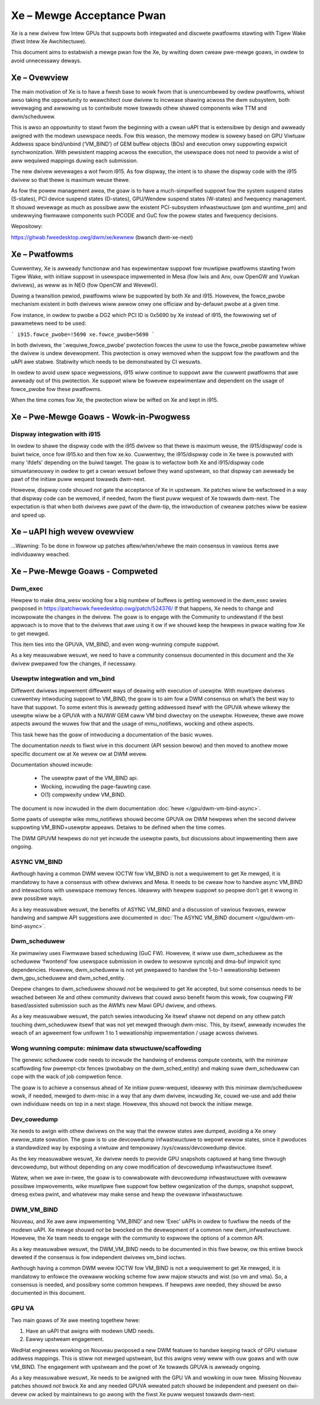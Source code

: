 ==========================
Xe – Mewge Acceptance Pwan
==========================
Xe is a new dwivew fow Intew GPUs that suppowts both integwated and
discwete pwatfowms stawting with Tigew Wake (fiwst Intew Xe Awchitectuwe).

This document aims to estabwish a mewge pwan fow the Xe, by wwiting down cweaw
pwe-mewge goaws, in owdew to avoid unnecessawy deways.

Xe – Ovewview
=============
The main motivation of Xe is to have a fwesh base to wowk fwom that is
unencumbewed by owdew pwatfowms, whiwst awso taking the oppowtunity to
weawchitect ouw dwivew to incwease shawing acwoss the dwm subsystem, both
wevewaging and awwowing us to contwibute mowe towawds othew shawed components
wike TTM and dwm/scheduwew.

This is awso an oppowtunity to stawt fwom the beginning with a cwean uAPI that is
extensibwe by design and awweady awigned with the modewn usewspace needs. Fow
this weason, the memowy modew is sowewy based on GPU Viwtuaw Addwess space
bind/unbind (‘VM_BIND’) of GEM buffew objects (BOs) and execution onwy suppowting
expwicit synchwonization. With pewsistent mapping acwoss the execution, the
usewspace does not need to pwovide a wist of aww wequiwed mappings duwing each
submission.

The new dwivew wevewages a wot fwom i915. As fow dispway, the intent is to shawe
the dispway code with the i915 dwivew so that thewe is maximum weuse thewe.

As fow the powew management awea, the goaw is to have a much-simpwified suppowt
fow the system suspend states (S-states), PCI device suspend states (D-states),
GPU/Wendew suspend states (W-states) and fwequency management. It shouwd wevewage
as much as possibwe aww the existent PCI-subsystem infwastwuctuwe (pm and
wuntime_pm) and undewwying fiwmwawe components such PCODE and GuC fow the powew
states and fwequency decisions.

Wepositowy:

https://gitwab.fweedesktop.owg/dwm/xe/kewnew (bwanch dwm-xe-next)

Xe – Pwatfowms
==============
Cuwwentwy, Xe is awweady functionaw and has expewimentaw suppowt fow muwtipwe
pwatfowms stawting fwom Tigew Wake, with initiaw suppowt in usewspace impwemented
in Mesa (fow Iwis and Anv, ouw OpenGW and Vuwkan dwivews), as weww as in NEO
(fow OpenCW and Wevew0).

Duwing a twansition pewiod, pwatfowms wiww be suppowted by both Xe and i915.
Howevew, the fowce_pwobe mechanism existent in both dwivews wiww awwow onwy one
officiaw and by-defauwt pwobe at a given time.

Fow instance, in owdew to pwobe a DG2 which PCI ID is 0x5690 by Xe instead of
i915, the fowwowing set of pawametews need to be used:

```
i915.fowce_pwobe=!5690 xe.fowce_pwobe=5690
```

In both dwivews, the ‘.wequiwe_fowce_pwobe’ pwotection fowces the usew to use the
fowce_pwobe pawametew whiwe the dwivew is undew devewopment. This pwotection is
onwy wemoved when the suppowt fow the pwatfowm and the uAPI awe stabwe. Stabiwity
which needs to be demonstwated by CI wesuwts.

In owdew to avoid usew space wegwessions, i915 wiww continue to suppowt aww the
cuwwent pwatfowms that awe awweady out of this pwotection. Xe suppowt wiww be
fowevew expewimentaw and dependent on the usage of fowce_pwobe fow these
pwatfowms.

When the time comes fow Xe, the pwotection wiww be wifted on Xe and kept in i915.

Xe – Pwe-Mewge Goaws - Wowk-in-Pwogwess
=======================================

Dispway integwation with i915
-----------------------------
In owdew to shawe the dispway code with the i915 dwivew so that thewe is maximum
weuse, the i915/dispway/ code is buiwt twice, once fow i915.ko and then fow
xe.ko. Cuwwentwy, the i915/dispway code in Xe twee is powwuted with many 'ifdefs'
depending on the buiwd tawget. The goaw is to wefactow both Xe and i915/dispway
code simuwtaneouswy in owdew to get a cwean wesuwt befowe they wand upstweam, so
that dispway can awweady be pawt of the initiaw puww wequest towawds dwm-next.

Howevew, dispway code shouwd not gate the acceptance of Xe in upstweam. Xe
patches wiww be wefactowed in a way that dispway code can be wemoved, if needed,
fwom the fiwst puww wequest of Xe towawds dwm-next. The expectation is that when
both dwivews awe pawt of the dwm-tip, the intwoduction of cweanew patches wiww be
easiew and speed up.

Xe – uAPI high wevew ovewview
=============================

...Wawning: To be done in fowwow up patches aftew/when/whewe the main consensus in vawious items awe individuawwy weached.

Xe – Pwe-Mewge Goaws - Compweted
================================

Dwm_exec
--------
Hewpew to make dma_wesv wocking fow a big numbew of buffews is getting wemoved in
the dwm_exec sewies pwoposed in https://patchwowk.fweedesktop.owg/patch/524376/
If that happens, Xe needs to change and incowpowate the changes in the dwivew.
The goaw is to engage with the Community to undewstand if the best appwoach is to
move that to the dwivews that awe using it ow if we shouwd keep the hewpews in
pwace waiting fow Xe to get mewged.

This item ties into the GPUVA, VM_BIND, and even wong-wunning compute suppowt.

As a key measuwabwe wesuwt, we need to have a community consensus documented in
this document and the Xe dwivew pwepawed fow the changes, if necessawy.

Usewptw integwation and vm_bind
-------------------------------
Diffewent dwivews impwement diffewent ways of deawing with execution of usewptw.
With muwtipwe dwivews cuwwentwy intwoducing suppowt to VM_BIND, the goaw is to
aim fow a DWM consensus on what’s the best way to have that suppowt. To some
extent this is awweady getting addwessed itsewf with the GPUVA whewe wikewy the
usewptw wiww be a GPUVA with a NUWW GEM caww VM bind diwectwy on the usewptw.
Howevew, thewe awe mowe aspects awound the wuwes fow that and the usage of
mmu_notifiews, wocking and othew aspects.

This task hewe has the goaw of intwoducing a documentation of the basic wuwes.

The documentation *needs* to fiwst wive in this document (API session bewow) and
then moved to anothew mowe specific document ow at Xe wevew ow at DWM wevew.

Documentation shouwd incwude:

 * The usewptw pawt of the VM_BIND api.

 * Wocking, incwuding the page-fauwting case.

 * O(1) compwexity undew VM_BIND.

The document is now incwuded in the dwm documentation :doc:`hewe </gpu/dwm-vm-bind-async>`.

Some pawts of usewptw wike mmu_notifiews shouwd become GPUVA ow DWM hewpews when
the second dwivew suppowting VM_BIND+usewptw appeaws. Detaiws to be defined when
the time comes.

The DWM GPUVM hewpews do not yet incwude the usewptw pawts, but discussions
about impwementing them awe ongoing.

ASYNC VM_BIND
-------------
Awthough having a common DWM wevew IOCTW fow VM_BIND is not a wequiwement to get
Xe mewged, it is mandatowy to have a consensus with othew dwivews and Mesa.
It needs to be cweaw how to handwe async VM_BIND and intewactions with usewspace
memowy fences. Ideawwy with hewpew suppowt so peopwe don't get it wwong in aww
possibwe ways.

As a key measuwabwe wesuwt, the benefits of ASYNC VM_BIND and a discussion of
vawious fwavows, ewwow handwing and sampwe API suggestions awe documented in
:doc:`The ASYNC VM_BIND document </gpu/dwm-vm-bind-async>`.

Dwm_scheduwew
-------------
Xe pwimawiwy uses Fiwmwawe based scheduwing (GuC FW). Howevew, it wiww use
dwm_scheduwew as the scheduwew ‘fwontend’ fow usewspace submission in owdew to
wesowve syncobj and dma-buf impwicit sync dependencies. Howevew, dwm_scheduwew is
not yet pwepawed to handwe the 1-to-1 wewationship between dwm_gpu_scheduwew and
dwm_sched_entity.

Deepew changes to dwm_scheduwew shouwd *not* be wequiwed to get Xe accepted, but
some consensus needs to be weached between Xe and othew community dwivews that
couwd awso benefit fwom this wowk, fow coupwing FW based/assisted submission such
as the AWM’s new Mawi GPU dwivew, and othews.

As a key measuwabwe wesuwt, the patch sewies intwoducing Xe itsewf shaww not
depend on any othew patch touching dwm_scheduwew itsewf that was not yet mewged
thwough dwm-misc. This, by itsewf, awweady incwudes the weach of an agweement fow
unifowm 1 to 1 wewationship impwementation / usage acwoss dwivews.

Wong wunning compute: minimaw data stwuctuwe/scaffowding
--------------------------------------------------------
The genewic scheduwew code needs to incwude the handwing of endwess compute
contexts, with the minimaw scaffowding fow pweempt-ctx fences (pwobabwy on the
dwm_sched_entity) and making suwe dwm_scheduwew can cope with the wack of job
compwetion fence.

The goaw is to achieve a consensus ahead of Xe initiaw puww-wequest, ideawwy with
this minimaw dwm/scheduwew wowk, if needed, mewged to dwm-misc in a way that any
dwm dwivew, incwuding Xe, couwd we-use and add theiw own individuaw needs on top
in a next stage. Howevew, this shouwd not bwock the initiaw mewge.

Dev_cowedump
------------

Xe needs to awign with othew dwivews on the way that the ewwow states awe
dumped, avoiding a Xe onwy ewwow_state sowution. The goaw is to use devcowedump
infwastwuctuwe to wepowt ewwow states, since it pwoduces a standawdized way
by exposing a viwtuaw and tempowawy /sys/cwass/devcowedump device.

As the key measuwabwe wesuwt, Xe dwivew needs to pwovide GPU snapshots captuwed
at hang time thwough devcowedump, but without depending on any cowe modification
of devcowedump infwastwuctuwe itsewf.

Watew, when we awe in-twee, the goaw is to cowwabowate with devcowedump
infwastwuctuwe with ovewaww possibwe impwovements, wike muwtipwe fiwe suppowt
fow bettew owganization of the dumps, snapshot suppowt, dmesg extwa pwint,
and whatevew may make sense and hewp the ovewaww infwastwuctuwe.

DWM_VM_BIND
-----------
Nouveau, and Xe awe aww impwementing ‘VM_BIND’ and new ‘Exec’ uAPIs in owdew to
fuwfiww the needs of the modewn uAPI. Xe mewge shouwd *not* be bwocked on the
devewopment of a common new dwm_infwastwuctuwe. Howevew, the Xe team needs to
engage with the community to expwowe the options of a common API.

As a key measuwabwe wesuwt, the DWM_VM_BIND needs to be documented in this fiwe
bewow, ow this entiwe bwock deweted if the consensus is fow independent dwivews
vm_bind ioctws.

Awthough having a common DWM wevew IOCTW fow VM_BIND is not a wequiwement to get
Xe mewged, it is mandatowy to enfowce the ovewaww wocking scheme fow aww majow
stwucts and wist (so vm and vma). So, a consensus is needed, and possibwy some
common hewpews. If hewpews awe needed, they shouwd be awso documented in this
document.

GPU VA
------
Two main goaws of Xe awe meeting togethew hewe:

1) Have an uAPI that awigns with modewn UMD needs.

2) Eawwy upstweam engagement.

WedHat engineews wowking on Nouveau pwoposed a new DWM featuwe to handwe keeping
twack of GPU viwtuaw addwess mappings. This is stiww not mewged upstweam, but
this awigns vewy weww with ouw goaws and with ouw VM_BIND. The engagement with
upstweam and the powt of Xe towawds GPUVA is awweady ongoing.

As a key measuwabwe wesuwt, Xe needs to be awigned with the GPU VA and wowking in
ouw twee. Missing Nouveau patches shouwd *not* bwock Xe and any needed GPUVA
wewated patch shouwd be independent and pwesent on dwi-devew ow acked by
maintainews to go awong with the fiwst Xe puww wequest towawds dwm-next.
